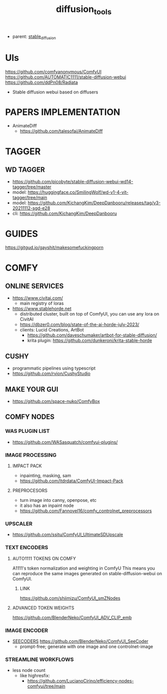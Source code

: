 :PROPERTIES:
:ID:       cecdfdb8-8bbb-4e61-9c4c-2144a1e79af2
:END:
#+title: diffusion_tools
#+filetags: :nawanomicon:
- parent: [[id:c7fe7e79-73d3-4cc7-a673-2c2e259ab5b5][stable_diffusion]]
* UIs
https://github.com/comfyanonymous/ComfyUI
https://github.com/AUTOMATIC1111/stable-diffusion-webui
https://github.com/ddPn08/Radiata
- Stable diffusion webui based on diffusers
* PAPERS IMPLEMENTATION
- AnimateDiff
  - https://github.com/talesofai/AnimateDiff
* TAGGER
** WD TAGGER
- https://github.com/picobyte/stable-diffusion-webui-wd14-tagger/tree/master
- model: https://huggingface.co/SmilingWolf/wd-v1-4-vit-tagger/tree/main
- model: https://github.com/KichangKim/DeepDanbooru/releases/tag/v3-20211112-sgd-e28
- cli: https://github.com/KichangKim/DeepDanbooru
* GUIDES
https://gitgud.io/gayshit/makesomefuckingporn
* COMFY
:PROPERTIES:
:ID:       0b531c2f-a0c0-418e-97ce-d2afcc626834
:END:
** ONLINE SERVICES
- https://www.civitai.com/
  - main registry of loras
- https://www.stablehorde.net
  - distributed cluster, built on top of ComfyUI, you can use any lora on CivitAI
  - https://dbzer0.com/blog/state-of-the-ai-horde-july-2023/
  - clients: Lucid Creations, ArtBot
    - https://github.com/daveschumaker/artbot-for-stable-diffusion/
    - krita plugin: https://github.com/dunkeroni/krita-stable-horde
** CUSHY
- programmatic pipelines using typescript
- https://github.com/rvion/CushyStudio
** MAKE YOUR GUI
- https://github.com/space-nuko/ComfyBox
** COMFY NODES
*** WAS PLUGIN LIST
- https://github.com/WASasquatch/comfyui-plugins/
*** IMAGE PROCESSING
**** IMPACT PACK
- inpainting, masking, sam
- https://github.com/ltdrdata/ComfyUI-Impact-Pack
**** PREPROCESORS
- turn image into canny, openpose, etc
- it also has an inpaint node
- https://github.com/Fannovel16/comfy_controlnet_preprocessors
*** UPSCALER
- https://github.com/ssitu/ComfyUI_UltimateSDUpscale
*** TEXT ENCODERS
**** AUTO1111 TOKENS ON COMFY
A1111's token normalization and weighting in ComfyU
This means you can reproduce the same images generated on stable-diffusion-webui on ComfyUI.
***** LINK
https://github.com/shiimizu/ComfyUI_smZNodes
**** ADVANCED TOKEN WEIGHTS
https://github.com/BlenderNeko/ComfyUI_ADV_CLIP_emb
*** IMAGE ENCODER
:PROPERTIES:
:ID:       a6bdca7d-3455-4b9d-93f4-bab9de716dfb
:END:
- [[id:1c014bca-d8db-4d28-9c49-5297626d4484][SEECODERS]] https://github.com/BlenderNeko/ComfyUI_SeeCoder
  - prompt-free; generate with one image and one controlnet-image
*** STREAMLINE WORKFLOWS
- less node count
  - like highresfix:
    - https://github.com/LucianoCirino/efficiency-nodes-comfyui/tree/main
